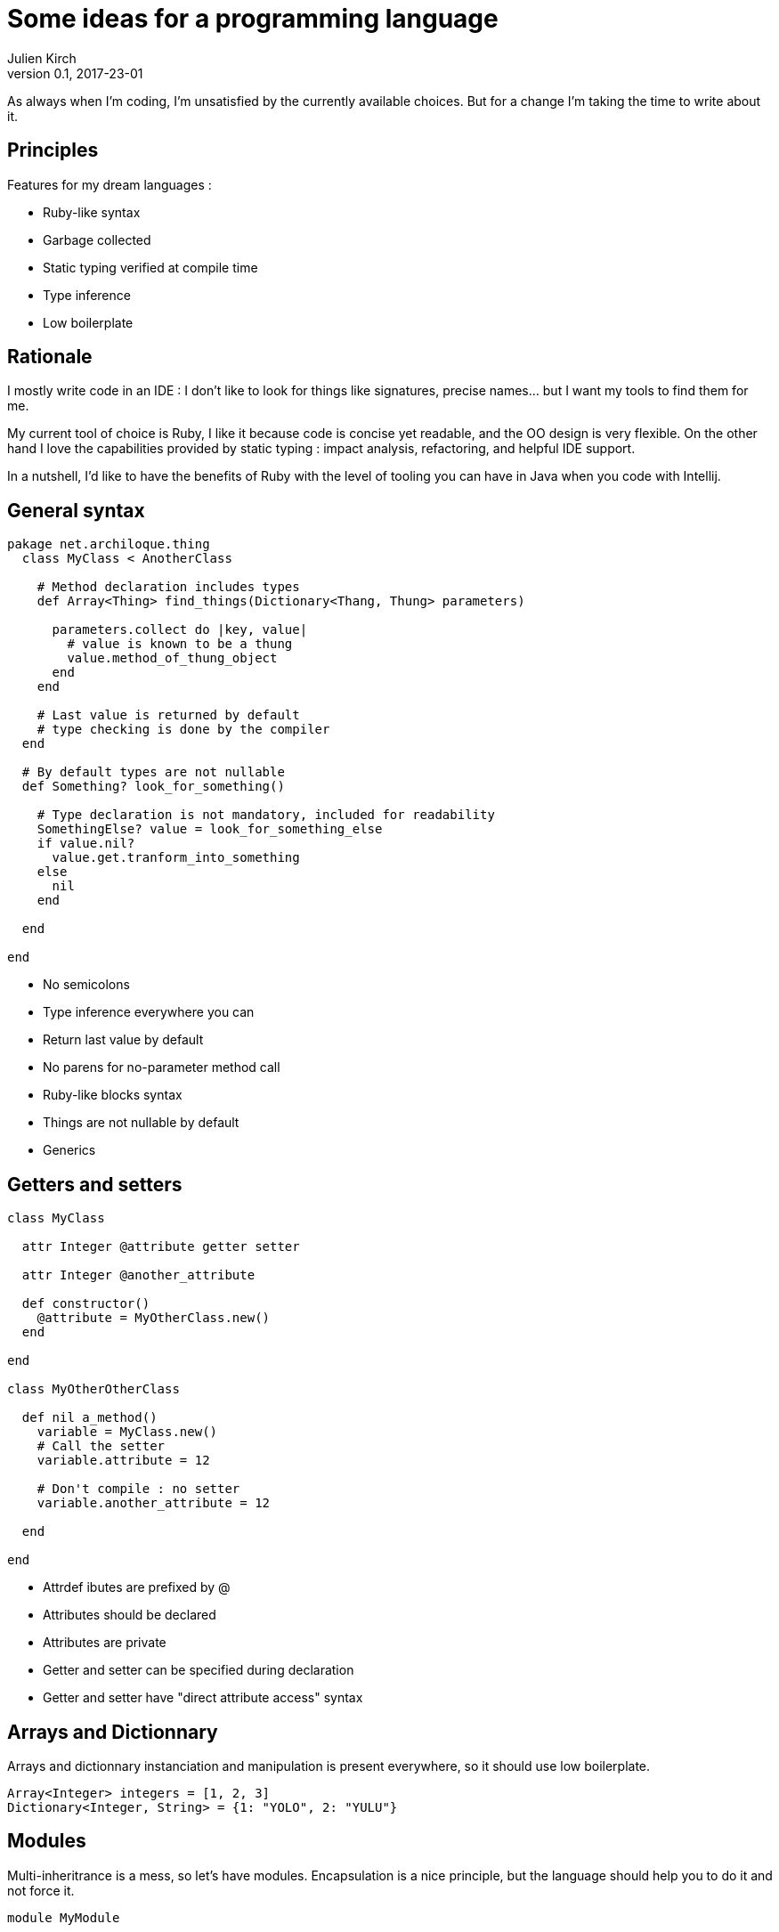 = Some ideas for a programming language
Julien Kirch
v0.1, 2017-23-01
:article_lang: en
:article_description: I hope I won't try to implement it

As always when I'm coding, I'm unsatisfied by the currently available choices.
But for a change I'm taking the time to write about it.

== Principles

Features for my dream languages :

- Ruby-like syntax
- Garbage collected
- Static typing verified at compile time
- Type inference
- Low boilerplate

== Rationale

I mostly write code in an IDE : I don't like to look for things like signatures, precise names… but I want my tools to find them for me.

My current tool of choice is Ruby, I like it because code is concise yet readable, and the OO design is very flexible.
On the other hand I love the capabilities provided by static typing : impact analysis, refactoring, and helpful IDE support.

In a nutshell, I'd like to have the benefits of Ruby with the level of tooling you can have in Java when you code with Intellij.

== General syntax

```
pakage net.archiloque.thing
  class MyClass < AnotherClass

    # Method declaration includes types
    def Array<Thing> find_things(Dictionary<Thang, Thung> parameters)

      parameters.collect do |key, value|
        # value is known to be a thung
        value.method_of_thung_object
      end
    end

    # Last value is returned by default
    # type checking is done by the compiler
  end

  # By default types are not nullable
  def Something? look_for_something()

    # Type declaration is not mandatory, included for readability
    SomethingElse? value = look_for_something_else
    if value.nil?
      value.get.tranform_into_something
    else
      nil
    end

  end

end
```

- No semicolons
- Type inference everywhere you can
- Return last value by default
- No parens for no-parameter method call
- Ruby-like blocks syntax
- Things are not nullable by default
- Generics

== Getters and setters

```
class MyClass

  attr Integer @attribute getter setter

  attr Integer @another_attribute

  def constructor()
    @attribute = MyOtherClass.new()
  end

end

class MyOtherOtherClass

  def nil a_method()
    variable = MyClass.new()
    # Call the setter
    variable.attribute = 12

    # Don't compile : no setter
    variable.another_attribute = 12

  end

end
```

- Attrdef ibutes are prefixed by @
- Attributes should be declared
- Attributes are private
- Getter and setter can be specified during declaration
- Getter and setter have "direct attribute access" syntax

== Arrays and Dictionnary

Arrays and dictionnary instanciation and manipulation is present everywhere, so it should use low boilerplate.

```
Array<Integer> integers = [1, 2, 3]
Dictionary<Integer, String> = {1: "YOLO", 2: "YULU"}
```

== Modules

Multi-inheritrance is a mess, so let's have modules.
Encapsulation is a nice principle, but the language should help you to do it and not force it.

```
module MyModule

  attr Integer @attribute

  def nil module_method()
  end

end

class MyClass

  include MyModule

  # Make the module attribute available as a local attribute
  attr Integer MyModule.attribute

  # Expose the module method as a MyClass method
  expose MyModule.module_method

  def constructor()
  end

end
```

== Static duck-typing

The duck typing idea is nice : sometimes you don't care that an object implements a specific class, but only that it implements a specific set of methods.
In static typing languages like java, you can use interfaces, but interfaces must be predesigned, and can't be retrofited in the stdlib or in external code.

But you could use another approach

```
class MyClass
  def nil a_method()
  end

  def nil another_method()
  end
end

interface MyInterface
  interface nil a_method()
end

class MyOtherClass

  def nil my_method(MyInterface my_interface)
    # …
  end

  def nil my_other_method(MyClass my_class_object)
    # should work, because even it MyClass doesn't explicitely implements MyInterface
    # the declaration are matching
    this.my_interface(my_class_object)
  end

end

```

== Enumerations

Typed enumerations are a nice tools when you have a state machine.

```
enum MyEnum

  attr String @attribute getter setter

  def constructor(String value)
    @attribute = value
  end

  STATE_1 = MyEnum.new("lalala")
  STATE_2 = MyEnum.new("lalala")
end

```

== Metaprogramming

QQQQ
